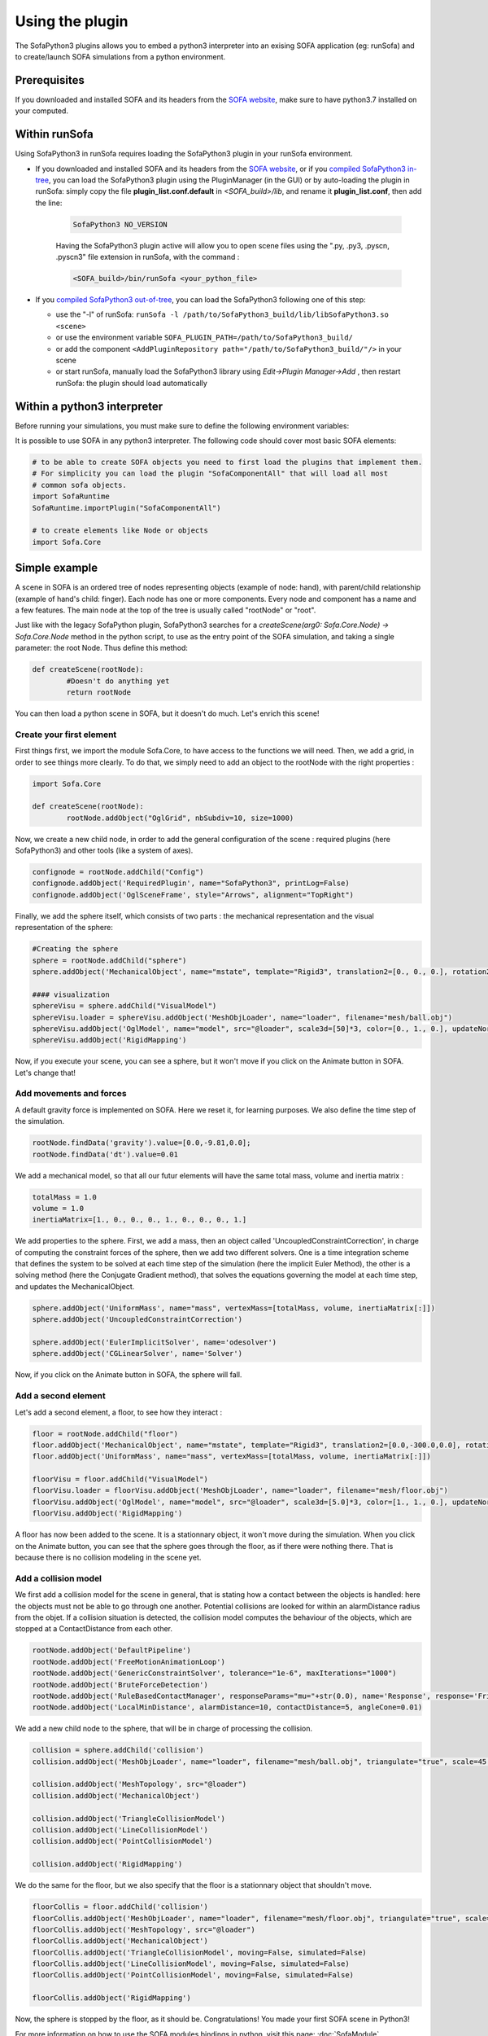 Using the plugin
================

The SofaPython3 plugins allows you to embed a python3 interpreter into an exising SOFA application (eg: runSofa) and to create/launch SOFA simulations from a python environment.


Prerequisites
-------------

If you downloaded and installed SOFA and its headers from the `SOFA website <https://www.sofa-framework.org/download/>`_, make sure to have python3.7 installed on your computed.

.. content-tabs::

	.. tab-container:: tab1
		:title: Ubuntu

			Run in a terminal:

			.. code-block:: bash

				sudo add-apt-repository ppa:deadsnakes/ppa
				sudo apt install libpython3.7 python3.7 python3-pip
				python3.7 -m pip install numpy

			if you want to launch the runSofa:

			.. code-block:: bash

				sudo apt install libopengl0


	.. tab-container:: tab2
		:title: MacOS

			Run in a terminal:

			.. code-block:: bash

				brew install python@3.7
				export PATH="/usr/local/opt/python@3.7/bin/:$PATH"

			BigSur only:

			.. code-block:: bash

				pip3 install --upgrade pip
				python3.7 -m pip install numpy

			Catalina only:

			.. code-block:: bash

				pip3 install numpy


	.. tab-container:: tab3
		:title: Windows

		Download and install `Python 3.7 64bit <https://www.python.org/ftp/python/3.7.9/python-3.7.9-amd64.exe>`_



Within runSofa
--------------


Using SofaPython3 in runSofa requires loading the SofaPython3 plugin in your runSofa environment.

    
    

* If you downloaded and installed SOFA and its headers from the `SOFA website <https://www.sofa-framework.org/download/>`_, or if you `compiled SofaPython3 in-tree <https://sofapython3.readthedocs.io/en/latest/menu/Compilation.html#in-tree-build>`_, you can load the SofaPython3 plugin using the PluginManager (in the GUI) or by auto-loading the plugin in runSofa: simply copy the file **plugin_list.conf.default** in *<SOFA_build>/lib*, and rename it **plugin_list.conf**, then add the line:

	.. code-block:: bash

		SofaPython3 NO_VERSION

	..
		Note that adding the line to the file **plugin_list.conf.default** in *<SOFA_build>/lib* would work, but you would need to add the line everytime you compile the code.

	Having the SofaPython3 plugin active will allow you to open scene files using the ".py, .py3, .pyscn, .pyscn3" file extension in runSofa, with the command :

	.. code-block:: bash

		<SOFA_build>/bin/runSofa <your_python_file>

* If you `compiled SofaPython3 out-of-tree <https://sofapython3.readthedocs.io/en/latest/menu/Compilation.html#out-of-tree-build>`_, you can load the SofaPython3 following one of this step:

  * use the "-l" of runSofa: ``runSofa -l /path/to/SofaPython3_build/lib/libSofaPython3.so <scene>``
  * or use the environment variable ``SOFA_PLUGIN_PATH=/path/to/SofaPython3_build/``
  * or add the component ``<AddPluginRepository path="/path/to/SofaPython3_build/"/>`` in your scene
  * or start runSofa, manually load the SofaPython3 library using *Edit->Plugin Manager->Add* , then restart runSofa: the plugin should load automatically



Within a python3 interpreter
----------------------------


Before running your simulations, you must make sure to define the following environment variables:


.. content-tabs::

	.. tab-container:: tab1
		:title: Ubuntu

			Run in a terminal:

			.. code-block:: bash

				export SOFA_ROOT=/path/to/SOFA_install
				export PYTHONPATH=/path/to/SofaPython3/lib/python3/site-packages:$PYTHONPATH

	.. tab-container:: tab2
		:title: MacOS

			Run in a terminal:

			.. code-block:: bash

				export SOFA_ROOT=/path/to/SOFA_install
				export PYTHONPATH=/path/to/SofaPython3/lib/python3/site-packages:$PYTHONPATH
				export PATH="/usr/local/opt/python@3.7/bin/:$PATH"


	.. tab-container:: tab3
		:title: Windows

		    * Create a system variable **SOFA_ROOT** and set it to ``<SOFA-install-directory>``
		    * Create a system variable **PYTHON_ROOT** and set it to ``<Python3-install-directory>``
		    * Create a system variable **PYTHONPATH** and set it to ``%SOFA_ROOT%\plugins\SofaPython3\lib\python3\site-packages``
		    * Edit the system variable **Path** and add at the end ``;%PYTHON_ROOT%;%PYTHON_ROOT%\DLLs;%PYTHON_ROOT%\Lib;%SOFA_ROOT%\bin;``
		    * Open a Console (cmd.exe) and run ``python -V && python -m pip install numpy scipy``

		After that, all you need to do is open a Console (cmd.exe) and run: ``runSofa -lSofaPython3``



It is possible to use SOFA in any python3 interpreter.
The following code should cover most basic SOFA elements:

.. code-block:: python

        # to be able to create SOFA objects you need to first load the plugins that implement them.
        # For simplicity you can load the plugin "SofaComponentAll" that will load all most
        # common sofa objects.
        import SofaRuntime
        SofaRuntime.importPlugin("SofaComponentAll")

        # to create elements like Node or objects
	import Sofa.Core


Simple example
--------------

A scene in SOFA is an ordered tree of nodes representing objects (example of node: hand), with parent/child relationship (example of hand's child: finger). Each node has one or more components. Every node and component has a name and a few features. The main node at the top of the tree is usually called "rootNode" or "root".

Just like with the legacy SofaPython plugin, SofaPython3 searches for a `createScene(arg0: Sofa.Core.Node) -> Sofa.Core.Node` method in the python script, to use as the entry point of the SOFA simulation, and taking a single parameter: the root Node.  Thus define this method:

.. code-block:: python
		
	def createScene(rootNode):
		#Doesn't do anything yet
		return rootNode

You can then load a python scene in SOFA, but it doesn't do much. Let's enrich this scene!

Create your first element
^^^^^^^^^^^^^^^^^^^^^^^^^
First things first, we import the module Sofa.Core, to have access to the functions we will need.
Then, we add a grid, in order to see things more clearly. To do that, we simply need to add an object to the rootNode with the right properties :

.. code-block:: python 

	import Sofa.Core

	def createScene(rootNode):
		rootNode.addObject("OglGrid", nbSubdiv=10, size=1000)

Now, we create a new child node, in order to add the general configuration of the scene : required plugins (here SofaPython3) and other tools (like a system of axes).

.. code-block:: python

	confignode = rootNode.addChild("Config")
	confignode.addObject('RequiredPlugin', name="SofaPython3", printLog=False)
	confignode.addObject('OglSceneFrame', style="Arrows", alignment="TopRight")


Finally, we add the sphere itself, which consists of two parts : the mechanical representation and the visual representation of the sphere: 

.. code-block:: python

    #Creating the sphere
    sphere = rootNode.addChild("sphere")
    sphere.addObject('MechanicalObject', name="mstate", template="Rigid3", translation2=[0., 0., 0.], rotation2=[0., 0., 0.], showObjectScale=50)

    #### visualization
    sphereVisu = sphere.addChild("VisualModel")
    sphereVisu.loader = sphereVisu.addObject('MeshObjLoader', name="loader", filename="mesh/ball.obj")
    sphereVisu.addObject('OglModel', name="model", src="@loader", scale3d=[50]*3, color=[0., 1., 0.], updateNormals=False)
    sphereVisu.addObject('RigidMapping')

.. image:: ../images/exampleScene_step1.png
	:alt: This is what you should see in Sofa at this stage
	:align: center
	:height: 250pt


Now, if you execute your scene, you can see a sphere, but it won't move if you click on the Animate button in SOFA. Let's change that!


Add movements and forces
^^^^^^^^^^^^^^^^^^^^^^^^

A default gravity force is implemented on SOFA. Here we reset it, for learning purposes. We also define the time step of the simulation.

.. code-block:: python
	
	rootNode.findData('gravity').value=[0.0,-9.81,0.0];
	rootNode.findData('dt').value=0.01

We add a mechanical model, so that all our futur elements will have the same total mass, volume and inertia matrix :

.. code-block:: python

	totalMass = 1.0
	volume = 1.0
	inertiaMatrix=[1., 0., 0., 0., 1., 0., 0., 0., 1.]

We add properties to the sphere. First, we add a mass, then an object called 'UncoupledConstraintCorrection', in charge of computing the constraint forces of the sphere, then we add two different solvers. One is a time integration scheme that defines the system to be solved at each time step of the simulation (here the implicit Euler Method), the other is a solving method (here the Conjugate Gradient method), that solves the equations governing the model at each time step, and updates the MechanicalObject.

.. code-block:: python

	sphere.addObject('UniformMass', name="mass", vertexMass=[totalMass, volume, inertiaMatrix[:]])
	sphere.addObject('UncoupledConstraintCorrection')

	sphere.addObject('EulerImplicitSolver', name='odesolver')
	sphere.addObject('CGLinearSolver', name='Solver')

.. image:: ../images/exampleScene_step2.gif
	:alt: This is what you should see in Sofa at this stage
	:align: center
	:height: 250pt

Now, if you click on the Animate button in SOFA, the sphere will fall.


Add a second element 
^^^^^^^^^^^^^^^^^^^^

Let's add a second element, a floor, to see how they interact :

.. code-block:: python

    floor = rootNode.addChild("floor")
    floor.addObject('MechanicalObject', name="mstate", template="Rigid3", translation2=[0.0,-300.0,0.0], rotation2=[0., 0., 0.], showObjectScale=5.0)
    floor.addObject('UniformMass', name="mass", vertexMass=[totalMass, volume, inertiaMatrix[:]])

    floorVisu = floor.addChild("VisualModel")
    floorVisu.loader = floorVisu.addObject('MeshObjLoader', name="loader", filename="mesh/floor.obj")
    floorVisu.addObject('OglModel', name="model", src="@loader", scale3d=[5.0]*3, color=[1., 1., 0.], updateNormals=False)
    floorVisu.addObject('RigidMapping')
        
.. image:: ../images/exampleScene_step3.gif
	:alt: This is what you should see in Sofa at this stage
	:align: center
	:height: 250pt

A floor has now been added to the scene. It is a stationnary object, it won't move during the simulation. When you click on the Animate button, you can see that the sphere goes through the floor, as if there were nothing there. That is because there is no collision modeling in the scene yet.

Add a collision model
^^^^^^^^^^^^^^^^^^^^^

We first add a collision model for the scene in general, that is stating how a contact between the objects is handled: here the objects must not be able to go through one another. Potential collisions are looked for within an alarmDistance radius from the objet. If a collision situation is detected, the collision model computes the behaviour of the objects, which are stopped at a ContactDistance from each other.

.. code-block:: python

	rootNode.addObject('DefaultPipeline')
	rootNode.addObject('FreeMotionAnimationLoop')
	rootNode.addObject('GenericConstraintSolver', tolerance="1e-6", maxIterations="1000")
	rootNode.addObject('BruteForceDetection')
	rootNode.addObject('RuleBasedContactManager', responseParams="mu="+str(0.0), name='Response', response='FrictionContact')
	rootNode.addObject('LocalMinDistance', alarmDistance=10, contactDistance=5, angleCone=0.01)

We add a new child node to the sphere, that will be in charge of processing the collision.

.. code-block:: python

	collision = sphere.addChild('collision')
	collision.addObject('MeshObjLoader', name="loader", filename="mesh/ball.obj", triangulate="true", scale=45.0)

	collision.addObject('MeshTopology', src="@loader")
	collision.addObject('MechanicalObject')

	collision.addObject('TriangleCollisionModel')
	collision.addObject('LineCollisionModel')
	collision.addObject('PointCollisionModel')

	collision.addObject('RigidMapping')

We do the same for the floor, but we also specify that the floor is a stationnary object that shouldn't move.

.. code-block:: python

	floorCollis = floor.addChild('collision')
	floorCollis.addObject('MeshObjLoader', name="loader", filename="mesh/floor.obj", triangulate="true", scale=5.0)
	floorCollis.addObject('MeshTopology', src="@loader")
	floorCollis.addObject('MechanicalObject')
	floorCollis.addObject('TriangleCollisionModel', moving=False, simulated=False)
	floorCollis.addObject('LineCollisionModel', moving=False, simulated=False)
	floorCollis.addObject('PointCollisionModel', moving=False, simulated=False)

	floorCollis.addObject('RigidMapping')

.. image:: ../images/exampleScene_step4.gif
	:alt: This is what you should see in Sofa at this stage
	:align: center
	:height: 250pt

Now, the sphere is stopped by the floor, as it should be.
Congratulations! You made your first SOFA scene in Python3!

For more information on how to use the SOFA modules bindings in python, visit this page: :doc:`SofaModule`

Here is the entire code of the scene :

.. code-block:: python

	import Sofa.Core

	def createScene(rootNode):
		rootNode.addObject("OglGrid", nbSubdiv=10, size=1000)

		rootNode.findData('gravity').value=[0.0,-981.0,0.0];
		rootNode.findData('dt').value=0.01

		confignode = rootNode.addChild("Config")
		confignode.addObject('RequiredPlugin', name="SofaMiscCollision", printLog=False)
		confignode.addObject('RequiredPlugin', name="SofaPython3", printLog=False)
		confignode.addObject('OglSceneFrame', style="Arrows", alignment="TopRight")


	 	#Collision function

		rootNode.addObject('DefaultPipeline')
		rootNode.addObject('FreeMotionAnimationLoop')
		rootNode.addObject('GenericConstraintSolver', tolerance="1e-6", maxIterations="1000")
		rootNode.addObject('BruteForceDetection')
		rootNode.addObject('RuleBasedContactManager', responseParams="mu="+str(0.0), name='Response', response='FrictionContact')
		rootNode.addObject('LocalMinDistance', alarmDistance=10, contactDistance=5, angleCone=0.01)

		### Mechanical model

		totalMass = 1.0
		volume = 1.0
		inertiaMatrix=[1., 0., 0., 0., 1., 0., 0., 0., 1.]

		#Creating the floor
		floor = rootNode.addChild("floor")

		floor.addObject('MechanicalObject', name="mstate", template="Rigid3", translation2=[0.0,-300.0,0.0], rotation2=[0., 0., 0.], showObjectScale=5.0)

		floor.addObject('UniformMass', name="mass", vertexMass=[totalMass, volume, inertiaMatrix[:]])
		floorCollis = floor.addChild('collision')
		floorCollis.addObject('MeshObjLoader', name="loader", filename="mesh/floor.obj", triangulate="true", scale=5.0)
		floorCollis.addObject('MeshTopology', src="@loader")
		floorCollis.addObject('MechanicalObject')
		floorCollis.addObject('TriangleCollisionModel', moving=False, simulated=False)
		floorCollis.addObject('LineCollisionModel', moving=False, simulated=False)
		floorCollis.addObject('PointCollisionModel', moving=False, simulated=False)

		floorCollis.addObject('RigidMapping')

		#### visualization
		floorVisu = floor.addChild("VisualModel")
		floorVisu.loader = floorVisu.addObject('MeshObjLoader', name="loader", filename="mesh/floor.obj")
		floorVisu.addObject('OglModel', name="model", src="@loader", scale3d=[5.0]*3, color=[1., 1., 0.], updateNormals=False)
		floorVisu.addObject('RigidMapping')

		#Creating the sphere
		sphere = rootNode.addChild("sphere")
		sphere.addObject('MechanicalObject', name="mstate", template="Rigid3", translation2=[0., 0., 0.], rotation2=[0., 0., 0.], showObjectScale=50)
		sphere.addObject('UniformMass', name="mass", vertexMass=[totalMass, volume, inertiaMatrix[:]])
		sphere.addObject('UncoupledConstraintCorrection')

		sphere.addObject('EulerImplicitSolver', name='odesolver')
		sphere.addObject('CGLinearSolver', name='Solver')

		collision = sphere.addChild('collision')
		collision.addObject('MeshObjLoader', name="loader", filename="mesh/ball.obj", triangulate="true", scale=45.0)

		collision.addObject('MeshTopology', src="@loader")
		collision.addObject('MechanicalObject')

		collision.addObject('TriangleCollisionModel')
		collision.addObject('LineCollisionModel')
		collision.addObject('PointCollisionModel')

		collision.addObject('RigidMapping')

		#### visualization
		sphereVisu = sphere.addChild("VisualModel")
		sphereVisu.loader = sphereVisu.addObject('MeshObjLoader', name="loader", filename="mesh/ball.obj")
		sphereVisu.addObject('OglModel', name="model", src="@loader", scale3d=[50]*3, color=[0., 1., 0.], updateNormals=False)
		sphereVisu.addObject('RigidMapping')

		return rootNode


For SofaPython2 users
---------------------

If you were using the previous SofaPython plugin (2.7) and that you are willing to update your scenes for SofaPython3, this section is for you. The new SofaPython3 required a lot of development efforts, however, the way of writing a scene in a python script remains very similar. This step should be rather smooth:

* Now you have the possibility to select which part of SOFA to import depending on your needs. See the existing `SOFA modules <https://sofapython3.readthedocs.io/en/latest/menu/SofaModule.html>`_. For example:
.. code-block:: python

    import Sofa.Helper
    import Sofa.Core
    import Sofa.Components
    ...

* To load SOFA plugins, you will have to import them:
.. code-block:: python

    import SofaRuntime
    SofaRuntime.importPlugin("MyAwesomeComponent")


* To be launchable from both runSofa and a python environment, make sure that your scene structure follows:

.. code-block:: python

	# Required import for python
	import Sofa.Core
	import Sofa.Simulation
	import SofaRuntime


	# Function creating the scene and describing the graph (with nodes and components) before it is initialized
	def createScene(root):
		return root


	#Main function ONLY called if this script is called from a python environment
	def main():

		# Make sure to load all SOFA libraries and plugins
		SofaRuntime.importPlugin("SofaBaseMechanics")

		# Generate the root node
		root = Sofa.Core.Node("root")

		# Call the above function to create the scene graph
		createScene(root)

		# Once defined, initialization of the scene graph
		Sofa.Simulation.init(root)

		# Run the simulation for 10 steps
		for iteration in range(10):
			Sofa.Simulation.animate(root, root.dt.value)


	# Function used only if this script is called from a python environment, triggers the main()
	if __name__ == '__main__':
	    main()


* In the ``createScene()`` function, creating an object or a node in the scene changed as follows:

  * Objects are now added using the **addObject** function (instead of createObject):
  ``createObject('Object', name='myObjectName', data=dataValue)`` becomes ``addObject('Object', name='myObjectName', data=dataValue )``

  * Nodes are now added using the **addChild** function (instead of createChild):
  ``parentNode.createChild("childNodeName")`` becomes ``parentNode.addChild("childNodeName")``
